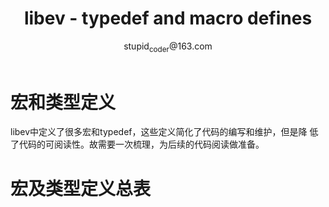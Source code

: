 #+TITLE: libev - typedef and macro defines
#+OPTION: ^:nil
#+STARTUP: indent overview
#+AUTHOR: stupid_coder@163.com

* 宏和类型定义
  
  libev中定义了很多宏和typedef，这些定义简化了代码的编写和维护，但是降
  低了代码的可阅读性。故需要一次梳理，为后续的代码阅读做准备。

* 宏及类型定义总表
  

